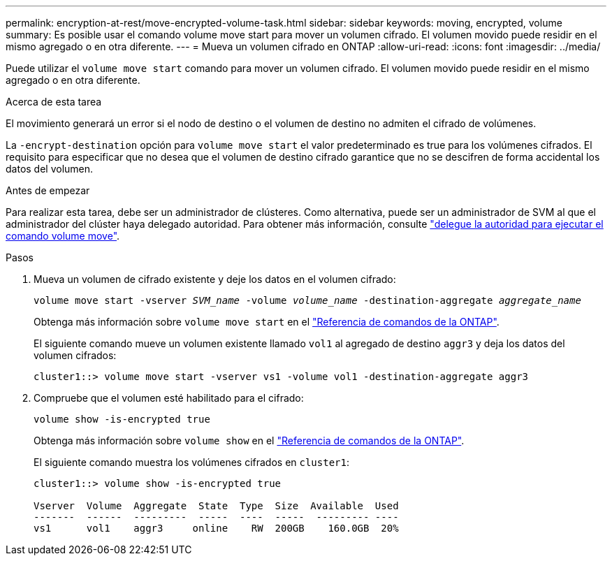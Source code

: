 ---
permalink: encryption-at-rest/move-encrypted-volume-task.html 
sidebar: sidebar 
keywords: moving, encrypted, volume 
summary: Es posible usar el comando volume move start para mover un volumen cifrado. El volumen movido puede residir en el mismo agregado o en otra diferente. 
---
= Mueva un volumen cifrado en ONTAP
:allow-uri-read: 
:icons: font
:imagesdir: ../media/


[role="lead"]
Puede utilizar el `volume move start` comando para mover un volumen cifrado. El volumen movido puede residir en el mismo agregado o en otra diferente.

.Acerca de esta tarea
El movimiento generará un error si el nodo de destino o el volumen de destino no admiten el cifrado de volúmenes.

La `-encrypt-destination` opción para `volume move start` el valor predeterminado es true para los volúmenes cifrados. El requisito para especificar que no desea que el volumen de destino cifrado garantice que no se descifren de forma accidental los datos del volumen.

.Antes de empezar
Para realizar esta tarea, debe ser un administrador de clústeres. Como alternativa, puede ser un administrador de SVM al que el administrador del clúster haya delegado autoridad. Para obtener más información, consulte link:delegate-volume-encryption-svm-administrator-task.html["delegue la autoridad para ejecutar el comando volume move"].

.Pasos
. Mueva un volumen de cifrado existente y deje los datos en el volumen cifrado:
+
`volume move start -vserver _SVM_name_ -volume _volume_name_ -destination-aggregate _aggregate_name_`

+
Obtenga más información sobre `volume move start` en el link:https://docs.netapp.com/us-en/ontap-cli/volume-move-start.html["Referencia de comandos de la ONTAP"^].

+
El siguiente comando mueve un volumen existente llamado `vol1` al agregado de destino `aggr3` y deja los datos del volumen cifrados:

+
[listing]
----
cluster1::> volume move start -vserver vs1 -volume vol1 -destination-aggregate aggr3
----
. Compruebe que el volumen esté habilitado para el cifrado:
+
`volume show -is-encrypted true`

+
Obtenga más información sobre `volume show` en el link:https://docs.netapp.com/us-en/ontap-cli/volume-show.html["Referencia de comandos de la ONTAP"^].

+
El siguiente comando muestra los volúmenes cifrados en `cluster1`:

+
[listing]
----
cluster1::> volume show -is-encrypted true

Vserver  Volume  Aggregate  State  Type  Size  Available  Used
-------  ------  ---------  -----  ----  -----  --------- ----
vs1      vol1    aggr3     online    RW  200GB    160.0GB  20%
----

